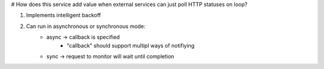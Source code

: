 # How does this service add value when external services can just poll HTTP
statuses on loop?


1) Implements intelligent backoff
2) Can run in asynchronous or synchronous mode:
    - async -> callback is specified
        - "callback" should support multipl ways of notifiying
    - sync  -> request to monitor will wait until completion